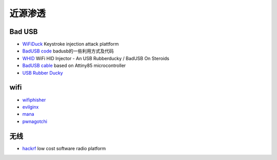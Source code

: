 近源渗透
========================================

Bad USB
----------------------------------------
- `WiFiDuck <https://github.com/spacehuhn/WiFiDuck>`_ Keystroke injection attack plattform
- `BadUSB code <https://github.com/Xyntax/BadUSB-code>`_ badusb的一些利用方式及代码 
- `WHID <https://github.com/whid-injector/WHID>`_ WiFi HID Injector - An USB Rubberducky / BadUSB On Steroids
- `BadUSB cable <https://github.com/joelsernamoreno/BadUSB-Cable>`_ based on Attiny85 microcontroller
- `USB Rubber Ducky <https://github.com/hak5darren/USB-Rubber-Ducky>`_

wifi
----------------------------------------
- `wifiphisher <https://github.com/wifiphisher/wifiphisher>`_
- `evilginx <https://github.com/kgretzky/evilginx>`_
- `mana <https://github.com/sensepost/mana>`_
- `pwnagotchi <https://github.com/evilsocket/pwnagotchi>`_

无线
----------------------------------------
- `hackrf <https://github.com/mossmann/hackrf>`_ low cost software radio platform
